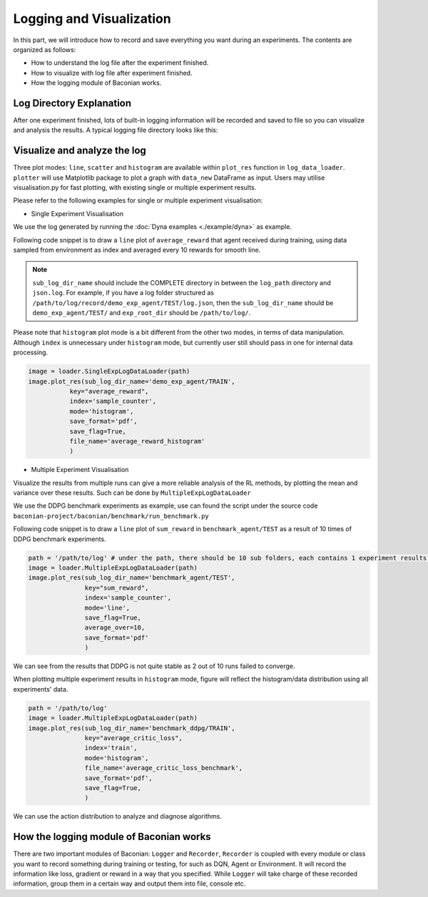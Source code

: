 Logging and Visualization
==========================

In this part, we will introduce how to record and save everything you want during an experiments. The contents are
organized as follows:

* How to understand the log file after the experiment finished.
* How to visualize with log file after experiment finished.
* How the logging module of Baconian works.


Log Directory Explanation
----------------------
After one experiment finished, lots of built-in logging information will be recorded and saved to file so you can
visualize and analysis the results. A typical logging file directory looks like this:

.. code-block::
    .
    ├── console.log             # log output to console during experiments
    ├── final_status.json       # final status of all modules when the experiment finished
    ├── global_config.json      # config you use for this experiment include default config and customized config.
    ├── record                  # record folder contains all raw log of experiments.
    │   ├── agent               # agent level log (training samples' reward, test samples' reward etc.)
    │   │   ├── CREATED.json    # agent's log under CREATED status
    │   │   ├── INITED.json     # agent's log after CREATED and into INITED status
    │   │   ├── TRAIN.json      # agent's log under training status (e.g., reward received when sample for training, action during training sampling)
    │   │   └── TEST.json       # agent's log under test status (e.g., reward received when sample for evaluation/test)
    │   └── algo                # algorithm level log (loss, KL divergence, etc.)
    │   │   ├── CREATED.json    # algorithm's log under CREATED status
    │   │   ├── INITED.json     # algorithm's log after CREATED and into INITED status
    │   │   ├── TRAIN.json      # algorithm's log under training status (e.g., training loss)
    │   │   └── TEST.json       # algorithm's log under test status
    └── model_checkpoints       # store the checkpoints of tensorflow models if you have add the saving scheduler in your experiments.


Visualize and analyze the log
--------------------------------------------------------------------------------

Three plot modes: ``line``, ``scatter`` and ``histogram``
are available within ``plot_res`` function in ``log_data_loader``. ``plotter`` will use Matplotlib package to plot
a graph with ``data_new`` DataFrame as input. Users may utilise visualisation.py for fast plotting, with existing single or multiple experiment results.

Please refer to the following examples for single or multiple experiment visualisation:

- Single Experiment Visualisation

We use the log generated by running the :doc:`Dyna examples <./example/dyna>` as example.

Following code snippet is to draw a ``line`` plot of ``average_reward`` that agent received during training,
using data sampled from environment as index and averaged every 10 rewards for smooth line.

.. code-block:: python
    path = '/path/to/log/'
    image = loader.SingleExpLogDataLoader(exp_root_dir=path) # exp_root_dir is the path to the log folder generated after finish experiments
    image.plot_res(sub_log_dir_name='demo_exp_agent/TRAIN',
                   # Specify the log file to be used is from agent during training process,
                   # replace with demo_exp_agent/TRAIN can given the result during testing process.
                   key="average_reward",
                   # Value to plot is average reward. See the log.json under sub_log_dir_name for available keys,
                   index='sample_counter',
                   # Which key to use as index. See the log.json under sub_log_dir_name for available keys,
                   mode='line',
                   # Mode, choose from line, scatter and histogram
                   save_flag=True,
                   # Whether to save the figure
                   save_format='pdf',
                   # Format to save, support the Matplotlib built-in types, including JPG, PNG, PDF, EPS etc.
                   average_over=10,
                   # Average the results every 10 values.
                   )

.. image:: ./fig/average_reward_VERSUS_sample_counter.png

.. note::
        ``sub_log_dir_name`` should include the COMPLETE directory
        in between the ``log_path`` directory and ``json.log``.
        For example, if you have a log folder structured as ``/path/to/log/record/demo_exp_agent/TEST/log.json``, then the ``sub_log_dir_name`` should be
        ``demo_exp_agent/TEST/`` and ``exp_root_dir`` should be ``/path/to/log/``.


Please note that ``histogram`` plot mode is a bit different from the other two modes, in terms of data manipulation. Although ``index`` is unnecessary under ``histogram`` mode, but currently user still should pass in one for internal data processing.


.. code-block:: python

    image = loader.SingleExpLogDataLoader(path)
    image.plot_res(sub_log_dir_name='demo_exp_agent/TRAIN',
               key="average_reward",
               index='sample_counter',
               mode='histogram',
               save_format='pdf',
               save_flag=True,
               file_name='average_reward_histogram'
               )

.. image:: ./fig/average_reward_histogram.png


- Multiple Experiment Visualisation

Visualize the results from multiple runs can give a more reliable analysis of the RL methods, by plotting the mean and variance over these results.
Such can be done by ``MultipleExpLogDataLoader``

We use the DDPG benchmark experiments as example, use can found the script under the source code ``baconian-project/baconian/benchmark/run_benchmark.py``

Following code snippet is to draw a ``line`` plot of ``sum_reward`` in ``benchmark_agent/TEST``
as a result of 10 times of DDPG benchmark experiments.

.. code-block:: python

    path = '/path/to/log' # under the path, there should be 10 sub folders, each contains 1 experiment results.
    image = loader.MultipleExpLogDataLoader(path)
    image.plot_res(sub_log_dir_name='benchmark_agent/TEST',
                   key="sum_reward",
                   index='sample_counter',
                   mode='line',
                   save_flag=True,
                   average_over=10,
                   save_format='pdf'
                   )

.. image:: ./fig/sum_reward_VERSUS_sample_counter.png

We can see from the results that DDPG is not quite stable as 2 out of 10 runs failed to converge.

When plotting multiple experiment results in ``histogram`` mode, figure will reflect the histogram/data distribution using all experiments' data.

.. code-block:: python

    path = '/path/to/log'
    image = loader.MultipleExpLogDataLoader(path)
    image.plot_res(sub_log_dir_name='benchmark_ddpg/TRAIN',
                   key="average_critic_loss",
                   index='train',
                   mode='histogram',
                   file_name='average_critic_loss_benchmark',
                   save_format='pdf',
                   save_flag=True,
                   )

.. image:: ./fig/average_critic_loss_benchmark.png

We can use the action distribution to analyze and diagnose algorithms.


How the logging module of Baconian works
----------------------------------------

There are two important modules of Baconian: ``Logger`` and ``Recorder``, ``Recorder`` is coupled with every module or
class you want to record something during training or testing, for such as DQN, Agent or Environment. It will record the
information like loss, gradient or reward in a way that you specified. While ``Logger`` will take charge of these
recorded information, group them in a certain way and output them into file, console etc.

